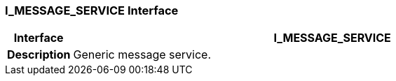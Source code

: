 === I_MESSAGE_SERVICE Interface

[cols="^1,3,5"]
|===
h|*Interface*
2+^h|*I_MESSAGE_SERVICE*

h|*Description*
2+a|Generic message service.

|===
